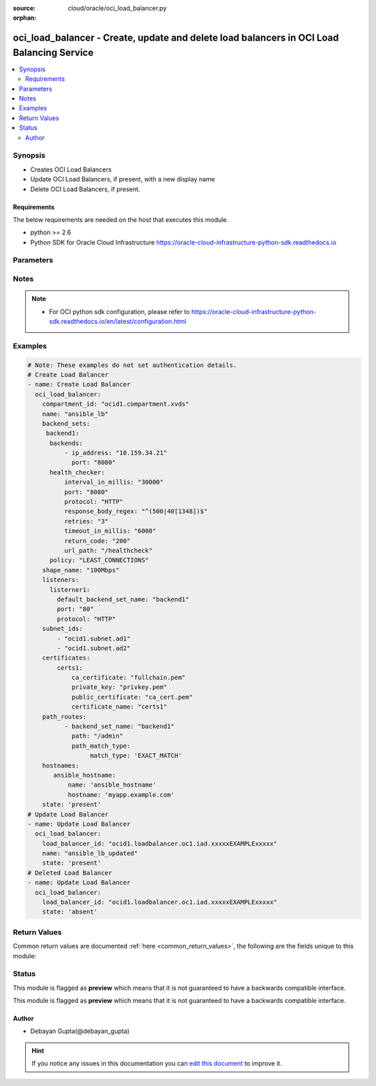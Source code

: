 :source: cloud/oracle/oci_load_balancer.py

:orphan:

.. _oci_load_balancer_module:


oci_load_balancer - Create, update and delete load balancers in OCI Load Balancing Service
++++++++++++++++++++++++++++++++++++++++++++++++++++++++++++++++++++++++++++++++++++++++++

.. versionadded:: 2.5

.. contents::
   :local:
   :depth: 2


Synopsis
--------
- Creates OCI Load Balancers
- Update OCI Load Balancers, if present, with a new display name
- Delete OCI Load Balancers, if present.



Requirements
~~~~~~~~~~~~
The below requirements are needed on the host that executes this module.

- python >= 2.6
- Python SDK for Oracle Cloud Infrastructure https://oracle-cloud-infrastructure-python-sdk.readthedocs.io


Parameters
----------

.. raw:: html

    <table  border=0 cellpadding=0 class="documentation-table">
        <tr>
            <th colspan="2">Parameter</th>
            <th>Choices/<font color="blue">Defaults</font></th>
                        <th width="100%">Comments</th>
        </tr>
                    <tr>
                                                                <td colspan="2">
                    <b>api_user</b>
                                                                            </td>
                                <td>
                                                                                                                                                            </td>
                                                                <td>
                                                                        <div>The OCID of the user, on whose behalf, OCI APIs are invoked. If not set, then the value of the OCI_USER_OCID environment variable, if any, is used. This option is required if the user is not specified through a configuration file (See <code>config_file_location</code>). To get the user's OCID, please refer <a href='https://docs.us-phoenix-1.oraclecloud.com/Content/API/Concepts/apisigningkey.htm'>https://docs.us-phoenix-1.oraclecloud.com/Content/API/Concepts/apisigningkey.htm</a>.</div>
                                                                                </td>
            </tr>
                                <tr>
                                                                <td colspan="2">
                    <b>api_user_fingerprint</b>
                                                                            </td>
                                <td>
                                                                                                                                                            </td>
                                                                <td>
                                                                        <div>Fingerprint for the key pair being used. If not set, then the value of the OCI_USER_FINGERPRINT environment variable, if any, is used. This option is required if the key fingerprint is not specified through a configuration file (See <code>config_file_location</code>). To get the key pair's fingerprint value please refer <a href='https://docs.us-phoenix-1.oraclecloud.com/Content/API/Concepts/apisigningkey.htm'>https://docs.us-phoenix-1.oraclecloud.com/Content/API/Concepts/apisigningkey.htm</a>.</div>
                                                                                </td>
            </tr>
                                <tr>
                                                                <td colspan="2">
                    <b>api_user_key_file</b>
                                                                            </td>
                                <td>
                                                                                                                                                            </td>
                                                                <td>
                                                                        <div>Full path and filename of the private key (in PEM format). If not set, then the value of the OCI_USER_KEY_FILE variable, if any, is used. This option is required if the private key is not specified through a configuration file (See <code>config_file_location</code>). If the key is encrypted with a pass-phrase, the <code>api_user_key_pass_phrase</code> option must also be provided.</div>
                                                                                </td>
            </tr>
                                <tr>
                                                                <td colspan="2">
                    <b>api_user_key_pass_phrase</b>
                                                                            </td>
                                <td>
                                                                                                                                                            </td>
                                                                <td>
                                                                        <div>Passphrase used by the key referenced in <code>api_user_key_file</code>, if it is encrypted. If not set, then the value of the OCI_USER_KEY_PASS_PHRASE variable, if any, is used. This option is required if the key passphrase is not specified through a configuration file (See <code>config_file_location</code>).</div>
                                                                                </td>
            </tr>
                                <tr>
                                                                <td colspan="2">
                    <b>auth_type</b>
                                                                            </td>
                                <td>
                                                                                                                            <ul><b>Choices:</b>
                                                                                                                                                                <li><div style="color: blue"><b>api_key</b>&nbsp;&larr;</div></li>
                                                                                                                                                                                                <li>instance_principal</li>
                                                                                    </ul>
                                                                            </td>
                                                                <td>
                                                                        <div>The type of authentication to use for making API requests. By default <code>auth_type=&quot;api_key&quot;</code> based authentication is performed and the API key (see <em>api_user_key_file</em>) in your config file will be used. If this 'auth_type' module option is not specified, the value of the OCI_ANSIBLE_AUTH_TYPE, if any, is used. Use <code>auth_type=&quot;instance_principal&quot;</code> to use instance principal based authentication when running ansible playbooks within an OCI compute instance.</div>
                                                                                </td>
            </tr>
                                <tr>
                                                                <td colspan="2">
                    <b>backend_sets</b>
                                                                            </td>
                                <td>
                                                                                                                                                            </td>
                                                                <td>
                                                                        <div>The configuration details for a load balancer's backend sets</div>
                                                                                </td>
            </tr>
                                                            <tr>
                                                    <td class="elbow-placeholder"></td>
                                                <td colspan="1">
                    <b>policy</b>
                                        <br/><div style="font-size: small; color: red">required</div>                                    </td>
                                <td>
                                                                                                                                                            </td>
                                                                <td>
                                            <div>The load balancer policy for the backend set.</div>
                                                        </td>
            </tr>
                                <tr>
                                                    <td class="elbow-placeholder"></td>
                                                <td colspan="1">
                    <b>ssl_configuration</b>
                                                                            </td>
                                <td>
                                                                                                                                                            </td>
                                                                <td>
                                            <div>The load balancer's SSL handling configuration details. This should be specified as a dict/hash with the following keys [certificate_name describes a friendly name for the certificate bundle. It must be unique and it cannot be changed. Valid certificate bundle names include only alphanumeric characters, dashes, and underscores.Certificate bundle names cannot contain spaces. required - true], ['verify_depth'  describes the maximum depth for peer certificate chain verification. required - false], ['verify_peer_certificate'  describes whether the load balancer listener should verify peer certificates. required - false]</div>
                                                        </td>
            </tr>
                                <tr>
                                                    <td class="elbow-placeholder"></td>
                                                <td colspan="1">
                    <b>backends</b>
                                                                            </td>
                                <td>
                                                                                                                                                            </td>
                                                                <td>
                                            <div>A list of configurations related to Backends that are part of a backend set. Each Backend's configuration should be a dict/hash that consist of the following keys ['backup' option specifies whether the load balancer should treat this server as a backup unit. If true, the load balancer forwards no ingress traffic to this backend server unless all other backend servers not marked as &quot;backup&quot; fail the health check policy. required - false],['drain' option specifies whether the load balancer should drain this server. Servers marked &quot;drain&quot; receive no new incoming traffic. required - false], [ip_address describes the IP address of the backend server. required - true], ['offline' ensures whether the load balancer should treat this server as offline. Offline servers receive no incoming traffic. required - false], ['port'  describes the communication port for the backend server. required - true], [ 'weight' describes the load balancing policy weight assigned to the server. Backend servers with a higher weight receive a larger proportion of incoming traffic. For example, a server weighted '3' receives 3 times the number of new connections as a server weighted '1'. required - false]</div>
                                                        </td>
            </tr>
                                <tr>
                                                    <td class="elbow-placeholder"></td>
                                                <td colspan="1">
                    <b>health_checker</b>
                                        <br/><div style="font-size: small; color: red">required</div>                                    </td>
                                <td>
                                                                                                                                                            </td>
                                                                <td>
                                            <div>Describes the health check policy for a backend set. This should be a dict/hash that consists of the following keys ['interval_in_millis' describes the interval between health checks, in milliseconds. required - false], [ 'port' describes the backend server port against which to run the health check. If the port is not specified, the load balancer uses the port information from the backends mentioned above. required - false], ['protocol' describes the protocol the health check must use, either HTTP or TCP. required - true], [ 'response_body_regex' describes a regular expression for parsing the response body from the backend server. required - false], ['retries' describes the number of retries to attempt before a backend server is considered unhealthy. required - false], ['return_code' describes the status code a healthy backend server should return. required - false], ['timeout_in_millis' describes the maximum time, in milliseconds, to wait for a reply to a health check. A health check is successful only if a reply returns within this timeout period. required - false], ['url_path' describes the path against which to run the health check. required - true]</div>
                                                        </td>
            </tr>
                                <tr>
                                                    <td class="elbow-placeholder"></td>
                                                <td colspan="1">
                    <b>session_persistence_configuration</b>
                                                                            </td>
                                <td>
                                                                                                                                                            </td>
                                                                <td>
                                            <div>The configuration details for implementing session persistence. Session persistence enables the Load Balancing Service to direct any number of requests that originate from a single logical client to a single backend web server. This should be specified as a dict/hash with the following keys ['cookie_name' describes the name of the cookie used to detect a session initiated by the backend server. Use '*' to specify that any cookie set by the backend causes the session to persist. required - true], ['disable_fallback' describes Whether the load balancer is prevented from directing traffic from a persistent session client to a different backend server if the original server is unavailable. Defaults to false. required - false]</div>
                                                        </td>
            </tr>
                    
                                                <tr>
                                                                <td colspan="2">
                    <b>certificates</b>
                                                                            </td>
                                <td>
                                                                                                                                                            </td>
                                                                <td>
                                                                        <div>The configuration details for a listener certificate bundle.</div>
                                                                                </td>
            </tr>
                                                            <tr>
                                                    <td class="elbow-placeholder"></td>
                                                <td colspan="1">
                    <b>certificate_name</b>
                                        <br/><div style="font-size: small; color: red">required</div>                                    </td>
                                <td>
                                                                                                                                                            </td>
                                                                <td>
                                            <div>A friendly name for the certificate bundle. It must be unique and it cannot be changed. Valid certificate bundle names include only alphanumeric characters, dashes, and underscores. Certificate bundle names cannot contain spaces.</div>
                                                        </td>
            </tr>
                                <tr>
                                                    <td class="elbow-placeholder"></td>
                                                <td colspan="1">
                    <b>private_key</b>
                                                                            </td>
                                <td>
                                                                                                                                                            </td>
                                                                <td>
                                            <div>The SSL private key for your certificate, in PEM format.</div>
                                                        </td>
            </tr>
                                <tr>
                                                    <td class="elbow-placeholder"></td>
                                                <td colspan="1">
                    <b>ca_certificate</b>
                                                                            </td>
                                <td>
                                                                                                                                                            </td>
                                                                <td>
                                            <div>The Certificate Authority certificate, or any interim certificate, that you received from your SSL certificate provider.</div>
                                                        </td>
            </tr>
                                <tr>
                                                    <td class="elbow-placeholder"></td>
                                                <td colspan="1">
                    <b>passphrase</b>
                                                                            </td>
                                <td>
                                                                                                                                                            </td>
                                                                <td>
                                            <div>A passphrase for encrypted private keys. This is needed only if you created your certificate with a passphrase.</div>
                                                        </td>
            </tr>
                                <tr>
                                                    <td class="elbow-placeholder"></td>
                                                <td colspan="1">
                    <b>public_certificate</b>
                                                                            </td>
                                <td>
                                                                                                                                                            </td>
                                                                <td>
                                            <div>The public certificate, in PEM format, that you received from your SSL certificate provider.</div>
                                                        </td>
            </tr>
                    
                                                <tr>
                                                                <td colspan="2">
                    <b>compartment_id</b>
                                                                            </td>
                                <td>
                                                                                                                                                            </td>
                                                                <td>
                                                                        <div>Identifier of the compartment under which this Load Balancer would be created. Mandatory for create operation.Optional for delete and update. Mutually exclusive with <code>oci_load_balancer_id</code>.</div>
                                                                                </td>
            </tr>
                                <tr>
                                                                <td colspan="2">
                    <b>config_file_location</b>
                                                                            </td>
                                <td>
                                                                                                                                                            </td>
                                                                <td>
                                                                        <div>Path to configuration file. If not set then the value of the OCI_CONFIG_FILE environment variable, if any, is used. Otherwise, defaults to ~/.oci/config.</div>
                                                                                </td>
            </tr>
                                <tr>
                                                                <td colspan="2">
                    <b>config_profile_name</b>
                                                                            </td>
                                <td>
                                                                                                                                                                    <b>Default:</b><br/><div style="color: blue">DEFAULT</div>
                                    </td>
                                                                <td>
                                                                        <div>The profile to load from the config file referenced by <code>config_file_location</code>. If not set, then the value of the OCI_CONFIG_PROFILE environment variable, if any, is used. Otherwise, defaults to the &quot;DEFAULT&quot; profile in <code>config_file_location</code>.</div>
                                                                                </td>
            </tr>
                                <tr>
                                                                <td colspan="2">
                    <b>display_name</b>
                                                                            </td>
                                <td>
                                                                                                                                                            </td>
                                                                <td>
                                                                        <div>Name of the Load Balancer. A user friendly name. Does not have to be unique, and could be changed. Mandatory for create and update.</div>
                                                                                        <div style="font-size: small; color: darkgreen"><br/>aliases: name</div>
                                    </td>
            </tr>
                                <tr>
                                                                <td colspan="2">
                    <b>force_create</b>
                    <br/><div style="font-size: small; color: red">bool</div>                                                        </td>
                                <td>
                                                                                                                                                                                                                    <ul><b>Choices:</b>
                                                                                                                                                                <li><div style="color: blue"><b>no</b>&nbsp;&larr;</div></li>
                                                                                                                                                                                                <li>yes</li>
                                                                                    </ul>
                                                                            </td>
                                                                <td>
                                                                        <div>Whether to attempt non-idempotent creation of a resource. By default, create resource is an idempotent operation, and doesn't create the resource if it already exists. Setting this option to true, forcefully creates a copy of the resource, even if it already exists.This option is mutually exclusive with <em>key_by</em>.</div>
                                                                                </td>
            </tr>
                                <tr>
                                                                <td colspan="2">
                    <b>hostnames</b>
                                                                            </td>
                                <td>
                                                                                                                                                            </td>
                                                                <td>
                                                                        <div>The details of a hostname resource associated with a load balancer.</div>
                                                                                </td>
            </tr>
                                                            <tr>
                                                    <td class="elbow-placeholder"></td>
                                                <td colspan="1">
                    <b>hostname</b>
                                        <br/><div style="font-size: small; color: red">required</div>                                    </td>
                                <td>
                                                                                                                                                            </td>
                                                                <td>
                                            <div>A virtual hostname.</div>
                                                        </td>
            </tr>
                                <tr>
                                                    <td class="elbow-placeholder"></td>
                                                <td colspan="1">
                    <b>name</b>
                                        <br/><div style="font-size: small; color: red">required</div>                                    </td>
                                <td>
                                                                                                                                                            </td>
                                                                <td>
                                            <div>The name of the hostname resource.</div>
                                                        </td>
            </tr>
                    
                                                <tr>
                                                                <td colspan="2">
                    <b>is_private</b>
                    <br/><div style="font-size: small; color: red">bool</div>                                                        </td>
                                <td>
                                                                                                                                                                        <ul><b>Choices:</b>
                                                                                                                                                                <li>no</li>
                                                                                                                                                                                                <li>yes</li>
                                                                                    </ul>
                                                                            </td>
                                                                <td>
                                                                        <div>Defines whether the load balancer has a VCN-local (private) IP address.</div>
                                                                                </td>
            </tr>
                                <tr>
                                                                <td colspan="2">
                    <b>key_by</b>
                                                                            </td>
                                <td>
                                                                                                                                                            </td>
                                                                <td>
                                                                        <div>The list of comma-separated attributes of this resource which should be used to uniquely identify an instance of the resource. By default, all the attributes of a resource except <em>freeform_tags</em> are used to uniquely identify a resource.</div>
                                                                                </td>
            </tr>
                                <tr>
                                                                <td colspan="2">
                    <b>listeners</b>
                                                                            </td>
                                <td>
                                                                                                                                                            </td>
                                                                <td>
                                                                        <div>The listener configuration details.</div>
                                                                                </td>
            </tr>
                                                            <tr>
                                                    <td class="elbow-placeholder"></td>
                                                <td colspan="1">
                    <b>ssl_configuration</b>
                                                                            </td>
                                <td>
                                                                                                                                                            </td>
                                                                <td>
                                            <div>The load balancer SSL handling configuration details. Consists of following options, ['certificate_name' describes a friendly name for the certificate bundle. It must be unique and it cannot be changed. Valid certificate bundle names include only alphanumeric characters, dashes, and underscores.Certificate bundle names cannot contain spaces. required - true],['verify_depth'  describes the maximum depth for peer certificate chain verification. required - false], ['verify_peer_certificate' describes whether the load balancer listener should verify peer certificates. required - false]</div>
                                                        </td>
            </tr>
                                <tr>
                                                    <td class="elbow-placeholder"></td>
                                                <td colspan="1">
                    <b>connection_configuration</b>
                                                                            </td>
                                <td>
                                                                                                                                                            </td>
                                                                <td>
                                            <div>Configuration details for the connection between the client and backend servers. Consists of following options, ['idle_timeout' describes The maximum idle time, in seconds, allowed between two successive receive or two successive send operations between the client and backend servers. A send operation does not reset the timer for receive operations. A receive operation does not reset the timer for send operations.]</div>
                                                        </td>
            </tr>
                                <tr>
                                                    <td class="elbow-placeholder"></td>
                                                <td colspan="1">
                    <b>protocol</b>
                                        <br/><div style="font-size: small; color: red">required</div>                                    </td>
                                <td>
                                                                                                                                                            </td>
                                                                <td>
                                            <div>The protocol on which the listener accepts connection requests.</div>
                                                        </td>
            </tr>
                                <tr>
                                                    <td class="elbow-placeholder"></td>
                                                <td colspan="1">
                    <b>port</b>
                                        <br/><div style="font-size: small; color: red">required</div>                                    </td>
                                <td>
                                                                                                                                                            </td>
                                                                <td>
                                            <div>The communication port for the listener.</div>
                                                        </td>
            </tr>
                                <tr>
                                                    <td class="elbow-placeholder"></td>
                                                <td colspan="1">
                    <b>default_backend_set_name</b>
                                        <br/><div style="font-size: small; color: red">required</div>                                    </td>
                                <td>
                                                                                                                                                            </td>
                                                                <td>
                                            <div>The name of the associated backend set.</div>
                                                        </td>
            </tr>
                    
                                                <tr>
                                                                <td colspan="2">
                    <b>load_balancer_id</b>
                                                                            </td>
                                <td>
                                                                                                                                                            </td>
                                                                <td>
                                                                        <div>Identifier of the Load Balancer. Mandatory for delete and update.</div>
                                                                                        <div style="font-size: small; color: darkgreen"><br/>aliases: id</div>
                                    </td>
            </tr>
                                <tr>
                                                                <td colspan="2">
                    <b>path_route_sets</b>
                                                                            </td>
                                <td>
                                                                                                                                                            </td>
                                                                <td>
                                                                        <div>The configuration details for a load balancer's path route sets</div>
                                                                                </td>
            </tr>
                                                            <tr>
                                                    <td class="elbow-placeholder"></td>
                                                <td colspan="1">
                    <b>path_routes</b>
                                                                            </td>
                                <td>
                                                                                                                                                            </td>
                                                                <td>
                                            <div>A list of configurations related to Path Routes that are part of a path route set. Each Path Route's configuration should be a dict/hash that consist of the following keys ['backend_set_name' option specifies The name of the target backend set for requests where the incoming URI matches the specified path.required - true],['path' option specifies the path string to match against the incoming URI path. required - true], ['path_match_type' describes the type of matching to apply to incoming URIs.The value of this attribute is another dict/hash with 'match_type' is key and value is one of EXACT_MATCH, FORCE_LONGEST_PREFIX_MATCH, PREFIX_MATCH, SUFFIX_MATCH. required - true]</div>
                                                        </td>
            </tr>
                    
                                                <tr>
                                                                <td colspan="2">
                    <b>region</b>
                                                                            </td>
                                <td>
                                                                                                                                                            </td>
                                                                <td>
                                                                        <div>The Oracle Cloud Infrastructure region to use for all OCI API requests. If not set, then the value of the OCI_REGION variable, if any, is used. This option is required if the region is not specified through a configuration file (See <code>config_file_location</code>). Please refer to <a href='https://docs.us-phoenix-1.oraclecloud.com/Content/General/Concepts/regions.htm'>https://docs.us-phoenix-1.oraclecloud.com/Content/General/Concepts/regions.htm</a> for more information on OCI regions.</div>
                                                                                </td>
            </tr>
                                <tr>
                                                                <td colspan="2">
                    <b>shape_name</b>
                                        <br/><div style="font-size: small; color: red">required</div>                                    </td>
                                <td>
                                                                                                                                                            </td>
                                                                <td>
                                                                        <div>A template that determines the total pre-provisioned bandwidth (ingress plus egress).</div>
                                                                                </td>
            </tr>
                                <tr>
                                                                <td colspan="2">
                    <b>state</b>
                                                                            </td>
                                <td>
                                                                                                                            <ul><b>Choices:</b>
                                                                                                                                                                <li><div style="color: blue"><b>present</b>&nbsp;&larr;</div></li>
                                                                                                                                                                                                <li>absent</li>
                                                                                    </ul>
                                                                            </td>
                                                                <td>
                                                                        <div>Create,update or delete Load Balancer. For <em>state=present</em>, if it does not exists, it gets created. If exists, it gets updated.</div>
                                                                                </td>
            </tr>
                                <tr>
                                                                <td colspan="2">
                    <b>subnet_ids</b>
                                        <br/><div style="font-size: small; color: red">required</div>                                    </td>
                                <td>
                                                                                                                                                            </td>
                                                                <td>
                                                                        <div>An array of subnet OCIDs.</div>
                                                                                </td>
            </tr>
                                <tr>
                                                                <td colspan="2">
                    <b>tenancy</b>
                                                                            </td>
                                <td>
                                                                                                                                                            </td>
                                                                <td>
                                                                        <div>OCID of your tenancy. If not set, then the value of the OCI_TENANCY variable, if any, is used. This option is required if the tenancy OCID is not specified through a configuration file (See <code>config_file_location</code>). To get the tenancy OCID, please refer <a href='https://docs.us-phoenix-1.oraclecloud.com/Content/API/Concepts/apisigningkey.htm'>https://docs.us-phoenix-1.oraclecloud.com/Content/API/Concepts/apisigningkey.htm</a></div>
                                                                                </td>
            </tr>
                                <tr>
                                                                <td colspan="2">
                    <b>wait</b>
                    <br/><div style="font-size: small; color: red">bool</div>                                                        </td>
                                <td>
                                                                                                                                                                                                                    <ul><b>Choices:</b>
                                                                                                                                                                <li>no</li>
                                                                                                                                                                                                <li><div style="color: blue"><b>yes</b>&nbsp;&larr;</div></li>
                                                                                    </ul>
                                                                            </td>
                                                                <td>
                                                                        <div>Whether to wait for create or delete operation to complete.</div>
                                                                                </td>
            </tr>
                                <tr>
                                                                <td colspan="2">
                    <b>wait_timeout</b>
                                                                            </td>
                                <td>
                                                                                                                                                                    <b>Default:</b><br/><div style="color: blue">1200</div>
                                    </td>
                                                                <td>
                                                                        <div>Time, in seconds, to wait when <em>wait=yes</em>.</div>
                                                                                </td>
            </tr>
                                <tr>
                                                                <td colspan="2">
                    <b>wait_until</b>
                                                                            </td>
                                <td>
                                                                                                                                                            </td>
                                                                <td>
                                                                        <div>The lifecycle state to wait for the resource to transition into when <em>wait=yes</em>. By default, when <em>wait=yes</em>, we wait for the resource to get into ACTIVE/ATTACHED/AVAILABLE/PROVISIONED/ RUNNING applicable lifecycle state during create operation &amp; to get into DELETED/DETACHED/ TERMINATED lifecycle state during delete operation.</div>
                                                                                </td>
            </tr>
                        </table>
    <br/>


Notes
-----

.. note::
    - For OCI python sdk configuration, please refer to https://oracle-cloud-infrastructure-python-sdk.readthedocs.io/en/latest/configuration.html


Examples
--------

.. code-block:: yaml+jinja

    
    # Note: These examples do not set authentication details.
    # Create Load Balancer
    - name: Create Load Balancer
      oci_load_balancer:
        compartment_id: "ocid1.compartment.xvds"
        name: "ansible_lb"
        backend_sets:
         backend1:
          backends:
              - ip_address: "10.159.34.21"
                port: "8080"
          health_checker:
              interval_in_millis: "30000"
              port: "8080"
              protocol: "HTTP"
              response_body_regex: "^(500|40[1348])$"
              retries: "3"
              timeout_in_millis: "6000"
              return_code: "200"
              url_path: "/healthcheck"
          policy: "LEAST_CONNECTIONS"
        shape_name: "100Mbps"
        listeners:
          listerner1:
            default_backend_set_name: "backend1"
            port: "80"
            protocol: "HTTP"
        subnet_ids:
            - "ocid1.subnet.ad1"
            - "ocid1.subnet.ad2"
        certificates:
            certs1:
                ca_certificate: "fullchain.pem"
                private_key: "privkey.pem"
                public_certificate: "ca_cert.pem"
                certificate_name: "certs1"
        path_routes:
              - backend_set_name: "backend1"
                path: "/admin"
                path_match_type:
                     match_type: 'EXACT_MATCH'
        hostnames:
           ansible_hostname:
               name: 'ansible_hostname'
               hostname: 'myapp.example.com'
        state: 'present'
    # Update Load Balancer
    - name: Update Load Balancer
      oci_load_balancer:
        load_balancer_id: "ocid1.loadbalancer.oc1.iad.xxxxxEXAMPLExxxxx"
        name: "ansible_lb_updated"
        state: 'present'
    # Deleted Load Balancer
    - name: Update Load Balancer
      oci_load_balancer:
        load_balancer_id: "ocid1.loadbalancer.oc1.iad.xxxxxEXAMPLExxxxx"
        state: 'absent'




Return Values
-------------
Common return values are documented :ref:`here <common_return_values>`, the following are the fields unique to this module:

.. raw:: html

    <table border=0 cellpadding=0 class="documentation-table">
        <tr>
            <th colspan="2">Key</th>
            <th>Returned</th>
            <th width="100%">Description</th>
        </tr>
                    <tr>
                                <td colspan="2">
                    <b>load_balancer</b>
                    <br/><div style="font-size: small; color: red">complex</div>
                                    </td>
                <td>success</td>
                <td>
                                            <div>Attributes of the created/updated Load Balancer. For delete, deleted Load Balancer description will be returned.</div>
                                        <br/>
                                            <div style="font-size: smaller"><b>Sample:</b></div>
                                                <div style="font-size: smaller; color: blue; word-wrap: break-word; word-break: break-all;">{'lifecycle_state': 'ACTIVE', 'display_name': 'ansible_lb955', 'shape_name': '100Mbps', 'compartment_id': 'ocid1.compartment.oc1..xxxxxEXAMPLExxxxx', 'ip_addresses': [{'is_public': True, 'ip_address': '129.213.72.32'}], 'time_created': '2018-01-06T18:22:17.198000+00:00', 'id': 'ocid1.loadbalancer.oc1.iad.xxxxxEXAMPLExxxxx', 'listeners': {'listerner1': {'ssl_configuration': None, 'protocol': 'HTTP', 'name': 'listerner1', 'default_backend_set_name': 'backend1', 'connection_configuration': {'idle_timeout': 1200}, 'port': 80}}, 'hostnames': {'ansible_hostname': {'hostname': 'app.example.com', 'name': 'ansible_hostname'}}, 'certificates': {'certs1': {'certificate_name': 'certs1', 'public_certificate': '-----BEGIN CERTIFICATE-----\nMIIFKTCCBBGgAwIBAgISBIs5aiZ1fWapuAl2P9POFMXjMA0GCSqGSIb3DQEBCwUA\n- ----END CERTIFICATE-----', 'ca_certificate': '-----BEGIN CERTIFICATE-----\nMIIFKTCCBBGgAwIBAgISBIs5aiZ1fWapuAl2P9POFMXjMA0GCSqGSIb3DQEBCwUA\n-----END CERTIFICATE -----\n-----BEGIN CERTIFICATE-----\n-----END CERTIFICATE-----'}}, 'subnet_ids': ['ocid1.subnet.oc1.iad.xxxxxEXAMPLExxxxx', 'ocid1.subnet.oc1.iad.xxxxxEXAMPLExxxxx'], 'backend_sets': {'backend1': {'ssl_configuration': None, 'backends': [{'drain': False, 'name': '10.159.34.21:8080', 'weight': 1, 'ip_address': '10.159.34.21', 'offline': False, 'backup': False, 'port': 8080}], 'health_checker': {'retries': 3, 'protocol': 'HTTP', 'response_body_regex': '^(500|40[1348])$', 'return_code': 200, 'timeout_in_millis': 6000, 'interval_in_millis': 30000, 'url_path': '/healthcheck', 'port': 8080}, 'name': 'backend1', 'policy': 'LEAST_CONNECTIONS', 'session_persistence_configuration': None}}, 'path_route_sets': {'ansible_path_route_set': {'path_routes': [{'path': '/example/user', 'backend_set_name': 'ansible_backend_set', 'path_match_type': {'match_type': 'EXACT_MATCH'}}]}}, 'is_private': False}</div>
                                    </td>
            </tr>
                                                            <tr>
                                    <td class="elbow-placeholder">&nbsp;</td>
                                <td colspan="1">
                    <b>lifecycle_state</b>
                    <br/><div style="font-size: small; color: red">string</div>
                                    </td>
                <td>always</td>
                <td>
                                            <div>The current state of the Load Balancer</div>
                                        <br/>
                                            <div style="font-size: smaller"><b>Sample:</b></div>
                                                <div style="font-size: smaller; color: blue; word-wrap: break-word; word-break: break-all;">ACTIVE</div>
                                    </td>
            </tr>
                                <tr>
                                    <td class="elbow-placeholder">&nbsp;</td>
                                <td colspan="1">
                    <b>display_name</b>
                    <br/><div style="font-size: small; color: red">string</div>
                                    </td>
                <td>always</td>
                <td>
                                            <div>Name assigned to the Load Balancer during creation</div>
                                        <br/>
                                            <div style="font-size: smaller"><b>Sample:</b></div>
                                                <div style="font-size: smaller; color: blue; word-wrap: break-word; word-break: break-all;">ansible_lb</div>
                                    </td>
            </tr>
                                <tr>
                                    <td class="elbow-placeholder">&nbsp;</td>
                                <td colspan="1">
                    <b>shape_name</b>
                    <br/><div style="font-size: small; color: red">string</div>
                                    </td>
                <td>always</td>
                <td>
                                            <div>A template that determines the total pre-provisioned bandwidth (ingress plus egress).</div>
                                        <br/>
                                            <div style="font-size: smaller"><b>Sample:</b></div>
                                                <div style="font-size: smaller; color: blue; word-wrap: break-word; word-break: break-all;">100Mbps</div>
                                    </td>
            </tr>
                                <tr>
                                    <td class="elbow-placeholder">&nbsp;</td>
                                <td colspan="1">
                    <b>compartment_id</b>
                    <br/><div style="font-size: small; color: red">string</div>
                                    </td>
                <td>always</td>
                <td>
                                            <div>The identifier of the compartment containing the Load Balancer</div>
                                        <br/>
                                            <div style="font-size: smaller"><b>Sample:</b></div>
                                                <div style="font-size: smaller; color: blue; word-wrap: break-word; word-break: break-all;">ocid1.compartment.oc1.xzvf..oifds</div>
                                    </td>
            </tr>
                                <tr>
                                    <td class="elbow-placeholder">&nbsp;</td>
                                <td colspan="1">
                    <b>time_created</b>
                    <br/><div style="font-size: small; color: red">datetime</div>
                                    </td>
                <td>always</td>
                <td>
                                            <div>Date and time when the Load Balancer was created, in the format defined by RFC3339</div>
                                        <br/>
                                            <div style="font-size: smaller"><b>Sample:</b></div>
                                                <div style="font-size: smaller; color: blue; word-wrap: break-word; word-break: break-all;">2016-08-25 21:10:29.600000</div>
                                    </td>
            </tr>
                                <tr>
                                    <td class="elbow-placeholder">&nbsp;</td>
                                <td colspan="1">
                    <b>id</b>
                    <br/><div style="font-size: small; color: red">string</div>
                                    </td>
                <td>always</td>
                <td>
                                            <div>Identifier of the Load Balancer</div>
                                        <br/>
                                            <div style="font-size: smaller"><b>Sample:</b></div>
                                                <div style="font-size: smaller; color: blue; word-wrap: break-word; word-break: break-all;">ocid1.loadbalancer.oc1.iad.xxxxxEXAMPLExxxxx</div>
                                    </td>
            </tr>
                                <tr>
                                    <td class="elbow-placeholder">&nbsp;</td>
                                <td colspan="1">
                    <b>sample</b>
                    <br/><div style="font-size: small; color: red"></div>
                                    </td>
                <td></td>
                <td>
                                                                                    <br/>
                                    </td>
            </tr>
                                <tr>
                                    <td class="elbow-placeholder">&nbsp;</td>
                                <td colspan="1">
                    <b>listeners</b>
                    <br/><div style="font-size: small; color: red">dict</div>
                                    </td>
                <td>always</td>
                <td>
                                            <div>The listener configuration details.</div>
                                        <br/>
                                            <div style="font-size: smaller"><b>Sample:</b></div>
                                                <div style="font-size: smaller; color: blue; word-wrap: break-word; word-break: break-all;">{'listerner1': {'ssl_configuration': None, 'protocol': 'HTTP', 'name': 'listerner1', 'default_backend_set_name': 'backend1', 'connection_configuration': {'idle_timeout': 1200}, 'port': 80}}</div>
                                    </td>
            </tr>
                                <tr>
                                    <td class="elbow-placeholder">&nbsp;</td>
                                <td colspan="1">
                    <b>hostnames</b>
                    <br/><div style="font-size: small; color: red">dict</div>
                                    </td>
                <td>always</td>
                <td>
                                            <div>The details of a hostname resource associated with a load balancer.</div>
                                        <br/>
                                            <div style="font-size: smaller"><b>Sample:</b></div>
                                                <div style="font-size: smaller; color: blue; word-wrap: break-word; word-break: break-all;">{'ansible_hostname': {'hostname': 'app.example.com', 'name': 'ansible_hostname'}}</div>
                                    </td>
            </tr>
                                <tr>
                                    <td class="elbow-placeholder">&nbsp;</td>
                                <td colspan="1">
                    <b>certificates</b>
                    <br/><div style="font-size: small; color: red">dict</div>
                                    </td>
                <td>always</td>
                <td>
                                            <div>The configuration details for a listener certificate bundle.</div>
                                        <br/>
                                            <div style="font-size: smaller"><b>Sample:</b></div>
                                                <div style="font-size: smaller; color: blue; word-wrap: break-word; word-break: break-all;">{'certs1': {'certificate_name': 'certs1', 'public_certificate': '-----BEGIN CERTIFICATE-----\nMIIFKTCCBBGgAwIBAgISBIs5aiZ1fWapuAl2P9POFMXjMA0GCSqGSIb3DQEBCwUA\n -----END CERTIFICATE-----', 'ca_certificate': '-----BEGIN CERTIFICATE-----\nMIIFKTCCBBGgAwIBAgISBIs5aiZ1fWapuAl2P9POFMXjMA0GCSqGSIb3DQEBCwUA\n -----END CERTIFICATE-----\n-----BEGIN CERTIFICATE-----\n-----END CERTIFICATE-----'}}</div>
                                    </td>
            </tr>
                                <tr>
                                    <td class="elbow-placeholder">&nbsp;</td>
                                <td colspan="1">
                    <b>subnet_ids</b>
                    <br/><div style="font-size: small; color: red">list</div>
                                    </td>
                <td>always</td>
                <td>
                                            <div>An array of subnet OCIDs.</div>
                                        <br/>
                                            <div style="font-size: smaller"><b>Sample:</b></div>
                                                <div style="font-size: smaller; color: blue; word-wrap: break-word; word-break: break-all;">['ocid1.subnet.oc1.iad.xxxxxEXAMPLExxxxx', 'ocid1.subnet.oc1.iad.xxxxxEXAMPLExxxxx']</div>
                                    </td>
            </tr>
                                <tr>
                                    <td class="elbow-placeholder">&nbsp;</td>
                                <td colspan="1">
                    <b>backend_sets</b>
                    <br/><div style="font-size: small; color: red">dict</div>
                                    </td>
                <td>always</td>
                <td>
                                            <div>The configuration details for a load balancer backend set</div>
                                        <br/>
                                            <div style="font-size: smaller"><b>Sample:</b></div>
                                                <div style="font-size: smaller; color: blue; word-wrap: break-word; word-break: break-all;">{'backend1': {'backends': [{'drain': False, 'name': '10.159.34.21:8080', 'weight': 1, 'ip_address': '10.159.34.21', 'offline': False, 'backup': False, 'port': 8080}], 'health_checker': {'retries': 3, 'protocol': 'HTTP', 'name': 'backend1', 'response_body_regex': '^(500|40[1348])$', 'return_code': 200, 'ssl_configuration': None, 'timeout_in_millis': 6000, 'policy': 'LEAST_CONNECTIONS', 'interval_in_millis': 30000, 'url_path': '/healthcheck', 'port': 8080, 'session_persistence_configuration': None}}}</div>
                                    </td>
            </tr>
                                <tr>
                                    <td class="elbow-placeholder">&nbsp;</td>
                                <td colspan="1">
                    <b>path_route_sets</b>
                    <br/><div style="font-size: small; color: red">dict</div>
                                    </td>
                <td>always</td>
                <td>
                                            <div>The path route sets configuration details.</div>
                                        <br/>
                                    </td>
            </tr>
                    
                                        </table>
    <br/><br/>


Status
------



This module is flagged as **preview** which means that it is not guaranteed to have a backwards compatible interface.


This module is flagged as **preview** which means that it is not guaranteed to have a backwards compatible interface.



Author
~~~~~~

- Debayan Gupta(@debayan_gupta)


.. hint::
    If you notice any issues in this documentation you can `edit this document <https://github.com/ansible/ansible/edit/devel/lib/ansible/modules/cloud/oracle/oci_load_balancer.py?description=%3C!---%20Your%20description%20here%20--%3E%0A%0A%2Blabel:%20docsite_pr>`_ to improve it.
